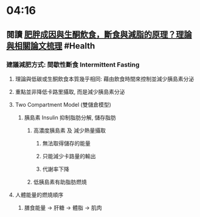 * 04:16
** 閱讀 [[https://raymondhou.medium.com/%E8%82%A5%E8%83%96%E6%88%90%E5%9B%A0%E8%88%87%E7%94%9F%E9%85%AE%E9%A3%B2%E9%A3%9F-fd2591b69211][肥胖成因與生酮飲食，斷食與減脂的原理？理論與相關論文梳理]] #Health
*** 建議減肥方式: 間歇性斷食 Intermittent Fasting
**** 理論與低碳或生酮飲食本質幾乎相同: 藉由飲食時間來控制並減少胰島素分泌
**** 重點並非降低卡路里攝取, 而是減少胰島素分泌
**** Two Compartment Model (雙儲倉模型)
:PROPERTIES:
:collapsed: true
:END:
***** 胰島素 Insulin 抑制脂肪分解, 儲存脂肪
****** 高濃度胰島素 及 減少熱量攝取
******* 無法取得儲存的能量
******* 只能減少卡路量的輸出
******* 代謝率下降
****** 低胰島素有助脂肪燃燒
**** 人體能量的燃燒順序
:PROPERTIES:
:collapsed: true
:END:
***** 膳食能量 -> 肝糖 -> 體脂 -> 肌肉